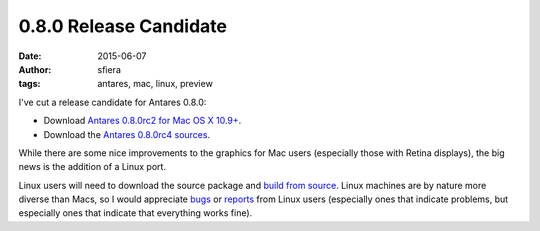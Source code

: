 0.8.0 Release Candidate
=======================

:date:      2015-06-07
:author:    sfiera
:tags:      antares, mac, linux, preview

I've cut a release candidate for Antares 0.8.0:

*   Download |antares-0.8.0rc2-osx|_.
*   Download the |antares-0.8.0rc4-src|_.

While there are some nice improvements to the graphics for Mac users
(especially those with Retina displays), the big news is the addition of
a Linux port.

Linux users will need to download the source package and `build from
source`_.  Linux machines are by nature more diverse than Macs, so I
would appreciate bugs_ or reports_ from Linux users (especially ones
that indicate problems, but especially ones that indicate that
everything works fine).

..  _build from source: {filename}/antares/contributing/building.rst
..  _bugs: https://github.com/arescentral/antares/issues/new
..  _reports: mailto:sfiera@twotaled.com
..  |antares-0.8.0rc2-osx| replace:: Antares 0.8.0rc2 for Mac OS X 10.9+
..  |antares-0.8.0rc4-src| replace:: Antares 0.8.0rc4 sources
..  _antares-0.8.0rc2-osx: http://downloads.arescentral.org/Antares/Antares-0.8.0rc2.zip
..  _antares-0.8.0rc4-src: http://downloads.arescentral.org/Antares/Antares-Source-0.8.0rc4.zip

..  -*- tab-width: 4; fill-column: 72 -*-
